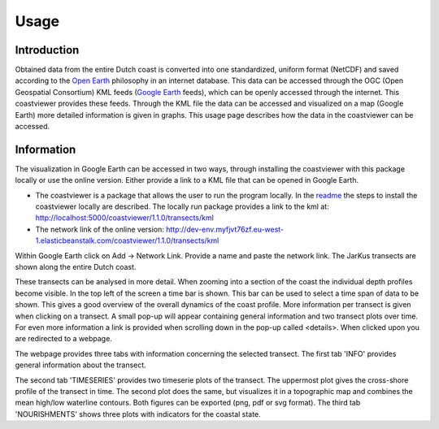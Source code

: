 =====
Usage
=====

Introduction
------------
Obtained data from the entire Dutch coast is converted into one standardized, uniform format (NetCDF) and saved according to the `Open Earth`_ philosophy in an internet database. This data can be accessed through the OGC (Open Geospatial Consortium) KML feeds (`Google Earth`_ feeds), which can be openly accessed through the internet. This coastviewer provides these feeds. Through the KML file the data can be accessed and visualized on a map (Google Earth) more detailed information is given in graphs. This usage page describes how the data in the coastviewer can be accessed. 

.. _Open Earth: http://openearth.deltares.nl
.. _Google Earth: https://www.google.nl/intl/nl/earth/

Information
-----------
The visualization in Google Earth can be accessed in two ways, through installing the coastviewer with this package locally or use the online version. Either provide a link to a KML file that can be opened in Google Earth. 

- The coastviewer is a package that allows the user to run the program locally.  In the `readme`_ the steps to install the coastviewer      locally are described. The locally run package provides a link to the kml at: http://localhost:5000/coastviewer/1.1.0/transects/kml

-  The network link of the online version: http://dev-env.myfjvt76zf.eu-west-1.elasticbeanstalk.com/coastviewer/1.1.0/transects/kml

Within Google Earth click on Add -> Network Link.  Provide a name and paste the network link. The JarKus transects are shown along the entire Dutch coast. 

.. image:: ./figures/overview_jarkus.png

These transects can be analysed in more detail. When zooming into a section of the coast the individual depth profiles become visible. In the top left of the screen a time bar is shown. This bar can be used to select a time span of data to be shown. This gives a good overview of the overall dynamics of the coast profile. More information per transect is given when clicking on a transect. A small pop-up will appear containing general information and two transect plots over time. For even more information a link is provided when scrolling down in the pop-up called <details>. When clicked upon you are redirected to a webpage. 

.. image:: ./figures/zoomed_in_jarkus.png

The webpage provides three tabs with information concerning the selected transect. The first tab 'INFO' provides general information about the transect.

.. image:: ./figures/info.png

The second tab 'TIMESERIES' provides two timeserie plots of the transect. The uppermost plot gives the cross-shore profile of the transect in time. The second plot does the same, but visualizes it in a topographic map and combines the mean high/low waterline contours. Both figures can be exported (png, pdf or svg format). The third tab 'NOURISHMENTS' shows three plots with indicators for the coastal state. 

.. _readme: https://github.com/openearth/coastviewer/blob/master/README.md
